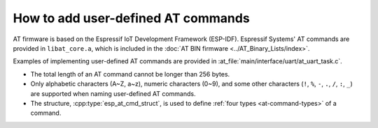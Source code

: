 How to add user-defined AT commands
===================================

AT firmware is based on the Espressif IoT Development Framework (ESP-IDF). Espressif Systems' AT commands are provided in ``libat_core.a``, which is included in the :doc:`AT BIN firmware <../AT_Binary_Lists/index>`.

Examples of implementing user-defined AT commands are provided in :at_file:`main/interface/uart/at_uart_task.c`.

-  The total length of an AT command cannot be longer than 256 bytes.
-  Only alphabetic characters (A~Z, a~z), numeric characters (0~9), and some other characters (``!``, ``%``, ``-``, ``.``, ``/``, ``:``, ``_``) are supported when naming user-defined AT commands.
-  The structure, :cpp:type:`esp_at_cmd_struct`, is used to define :ref:`four types <at-command-types>` of a command.
